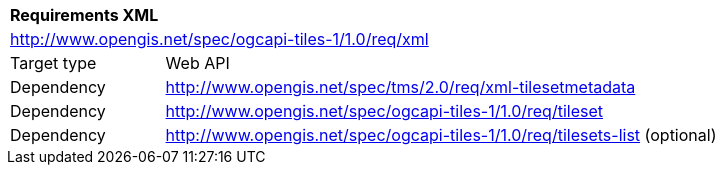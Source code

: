 [[rc_table-xml]]
[cols="1,4",width="90%"]
|===
2+|*Requirements XML*
2+|http://www.opengis.net/spec/ogcapi-tiles-1/1.0/req/xml
|Target type |Web API
|Dependency |http://www.opengis.net/spec/tms/2.0/req/xml-tilesetmetadata
|Dependency |http://www.opengis.net/spec/ogcapi-tiles-1/1.0/req/tileset
|Dependency |http://www.opengis.net/spec/ogcapi-tiles-1/1.0/req/tilesets-list (optional)
|===

